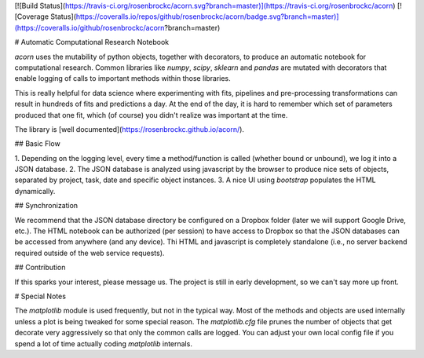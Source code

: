 [![Build Status](https://travis-ci.org/rosenbrockc/acorn.svg?branch=master)](https://travis-ci.org/rosenbrockc/acorn)
[![Coverage Status](https://coveralls.io/repos/github/rosenbrockc/acorn/badge.svg?branch=master)](https://coveralls.io/github/rosenbrockc/acorn?branch=master)

# Automatic Computational Research Notebook

`acorn` uses the mutability of python objects, together with decorators, to
produce an automatic notebook for computational research. Common libraries like
`numpy`, `scipy`, `sklearn` and `pandas` are mutated with decorators that enable
logging of calls to important methods within those libraries.

This is really helpful for data science where experimenting with fits, pipelines
and pre-processing transformations can result in hundreds of fits and
predictions a day. At the end of the day, it is hard to remember which set of
parameters produced that one fit, which (of course) you didn't realize was
important at the time.

The library is [well documented](https://rosenbrockc.github.io/acorn/).

## Basic Flow

1. Depending on the logging level, every time a method/function is called
(whether bound or unbound), we log it into a JSON database.
2. The JSON database is analyzed using javascript by the browser to produce nice
sets of objects, separated by project, task, date and specific object instances.
3. A nice UI using `bootstrap` populates the HTML dynamically.

## Synchronization

We recommend that the JSON database directory be configured on a Dropbox folder
(later we will support Google Drive, etc.). The HTML notebook can be authorized
(per session) to have access to Dropbox so that the JSON databases can be
accessed from anywhere (and any device). Thi HTML and javascript is completely
standalone (i.e., no server backend required outside of the web service
requests).

## Contribution

If this sparks your interest, please message us. The project is still in early
development, so we can't say more up front.

# Special Notes

The `matplotlib` module is used frequently, but not in the typical way. Most of the methods and objects are used internally unless a plot is being tweaked for some special reason. The `matplotlib.cfg` file prunes the number of objects that get decorate very aggressively so that only the common calls are logged. You can adjust your own local config file if you spend a lot of time actually coding `matplotlib` internals.

